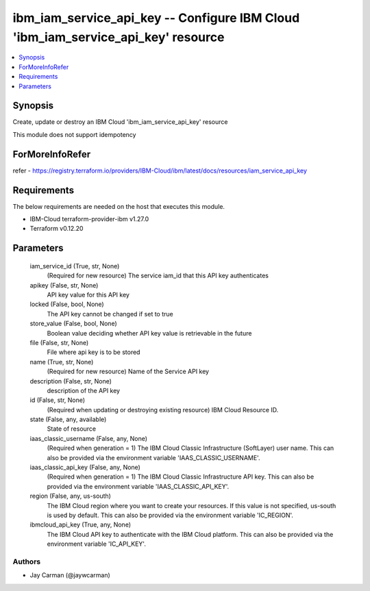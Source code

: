 
ibm_iam_service_api_key -- Configure IBM Cloud 'ibm_iam_service_api_key' resource
=================================================================================

.. contents::
   :local:
   :depth: 1


Synopsis
--------

Create, update or destroy an IBM Cloud 'ibm_iam_service_api_key' resource

This module does not support idempotency


ForMoreInfoRefer
----------------
refer - https://registry.terraform.io/providers/IBM-Cloud/ibm/latest/docs/resources/iam_service_api_key

Requirements
------------
The below requirements are needed on the host that executes this module.

- IBM-Cloud terraform-provider-ibm v1.27.0
- Terraform v0.12.20



Parameters
----------

  iam_service_id (True, str, None)
    (Required for new resource) The service iam_id that this API key authenticates


  apikey (False, str, None)
    API key value for this API key


  locked (False, bool, None)
    The API key cannot be changed if set to true


  store_value (False, bool, None)
    Boolean value deciding whether API key value is retrievable in the future


  file (False, str, None)
    File where api key is to be stored


  name (True, str, None)
    (Required for new resource) Name of the Service API key


  description (False, str, None)
    description of the API key


  id (False, str, None)
    (Required when updating or destroying existing resource) IBM Cloud Resource ID.


  state (False, any, available)
    State of resource


  iaas_classic_username (False, any, None)
    (Required when generation = 1) The IBM Cloud Classic Infrastructure (SoftLayer) user name. This can also be provided via the environment variable 'IAAS_CLASSIC_USERNAME'.


  iaas_classic_api_key (False, any, None)
    (Required when generation = 1) The IBM Cloud Classic Infrastructure API key. This can also be provided via the environment variable 'IAAS_CLASSIC_API_KEY'.


  region (False, any, us-south)
    The IBM Cloud region where you want to create your resources. If this value is not specified, us-south is used by default. This can also be provided via the environment variable 'IC_REGION'.


  ibmcloud_api_key (True, any, None)
    The IBM Cloud API key to authenticate with the IBM Cloud platform. This can also be provided via the environment variable 'IC_API_KEY'.













Authors
~~~~~~~

- Jay Carman (@jaywcarman)

